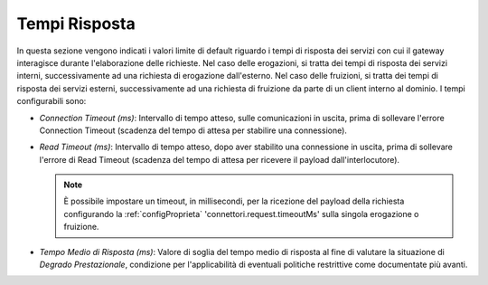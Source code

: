 .. _console_tempiRisposta:

Tempi Risposta
~~~~~~~~~~~~~~

In questa sezione vengono indicati i valori limite di default riguardo i
tempi di risposta dei servizi con cui il gateway interagisce durante
l'elaborazione delle richieste. Nel caso delle erogazioni, si tratta dei
tempi di risposta dei servizi interni, successivamente ad una richiesta
di erogazione dall'esterno. Nel caso delle fruizioni, si tratta dei
tempi di risposta dei servizi esterni, successivamente ad una richiesta
di fruizione da parte di un client interno al dominio. I tempi
configurabili sono:

-  *Connection Timeout (ms)*: Intervallo di tempo atteso, sulle
   comunicazioni in uscita, prima di sollevare l'errore Connection
   Timeout (scadenza del tempo di attesa per stabilire una connessione).

-  *Read Timeout (ms)*: Intervallo di tempo atteso, dopo aver stabilito
   una connessione in uscita, prima di sollevare l'errore di Read
   Timeout (scadenza del tempo di attesa per ricevere il payload
   dall'interlocutore).

   .. note::
       È possibile impostare un timeout, in millisecondi, per la ricezione del payload della richiesta configurando la :ref:`configProprieta` 'connettori.request.timeoutMs' sulla singola erogazione o fruizione.

-  *Tempo Medio di Risposta (ms)*: Valore di soglia del tempo medio di
   risposta al fine di valutare la situazione di *Degrado
   Prestazionale*, condizione per l'applicabilità di eventuali politiche
   restrittive come documentate più avanti.
